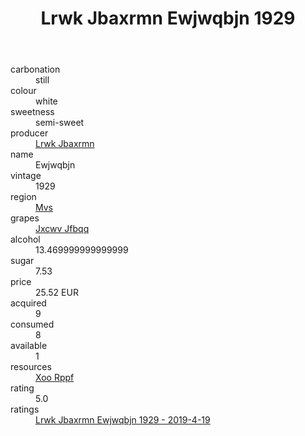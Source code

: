 :PROPERTIES:
:ID:                     18d8fc18-c878-4616-87c3-101462b153f5
:END:
#+TITLE: Lrwk Jbaxrmn Ewjwqbjn 1929

- carbonation :: still
- colour :: white
- sweetness :: semi-sweet
- producer :: [[id:a9621b95-966c-4319-8256-6168df5411b3][Lrwk Jbaxrmn]]
- name :: Ewjwqbjn
- vintage :: 1929
- region :: [[id:70da2ddd-e00b-45ae-9b26-5baf98a94d62][Mvs]]
- grapes :: [[id:41eb5b51-02da-40dd-bfd6-d2fb425cb2d0][Jxcwv Jfbqq]]
- alcohol :: 13.469999999999999
- sugar :: 7.53
- price :: 25.52 EUR
- acquired :: 9
- consumed :: 8
- available :: 1
- resources :: [[id:4b330cbb-3bc3-4520-af0a-aaa1a7619fa3][Xoo Rppf]]
- rating :: 5.0
- ratings :: [[id:f12ac3de-23f2-4df9-8201-1e8f6fdf4b6e][Lrwk Jbaxrmn Ewjwqbjn 1929 - 2019-4-19]]



